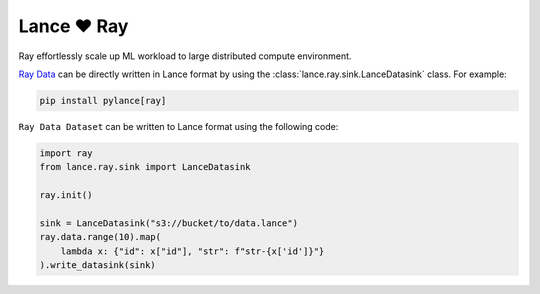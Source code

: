 Lance ❤️ Ray
--------------------

Ray effortlessly scale up ML workload to large distributed compute environment.

`Ray Data <https://docs.ray.io/en/latest/data/data.html>`_ can be directly written in Lance format by using the
:class:`lance.ray.sink.LanceDatasink` class. For example:

.. code-block:: bash

    pip install pylance[ray]


``Ray Data Dataset`` can be written to Lance format using the following code:

.. code-block:: python

    import ray
    from lance.ray.sink import LanceDatasink

    ray.init()

    sink = LanceDatasink("s3://bucket/to/data.lance")
    ray.data.range(10).map(
        lambda x: {"id": x["id"], "str": f"str-{x['id']}"}
    ).write_datasink(sink)

